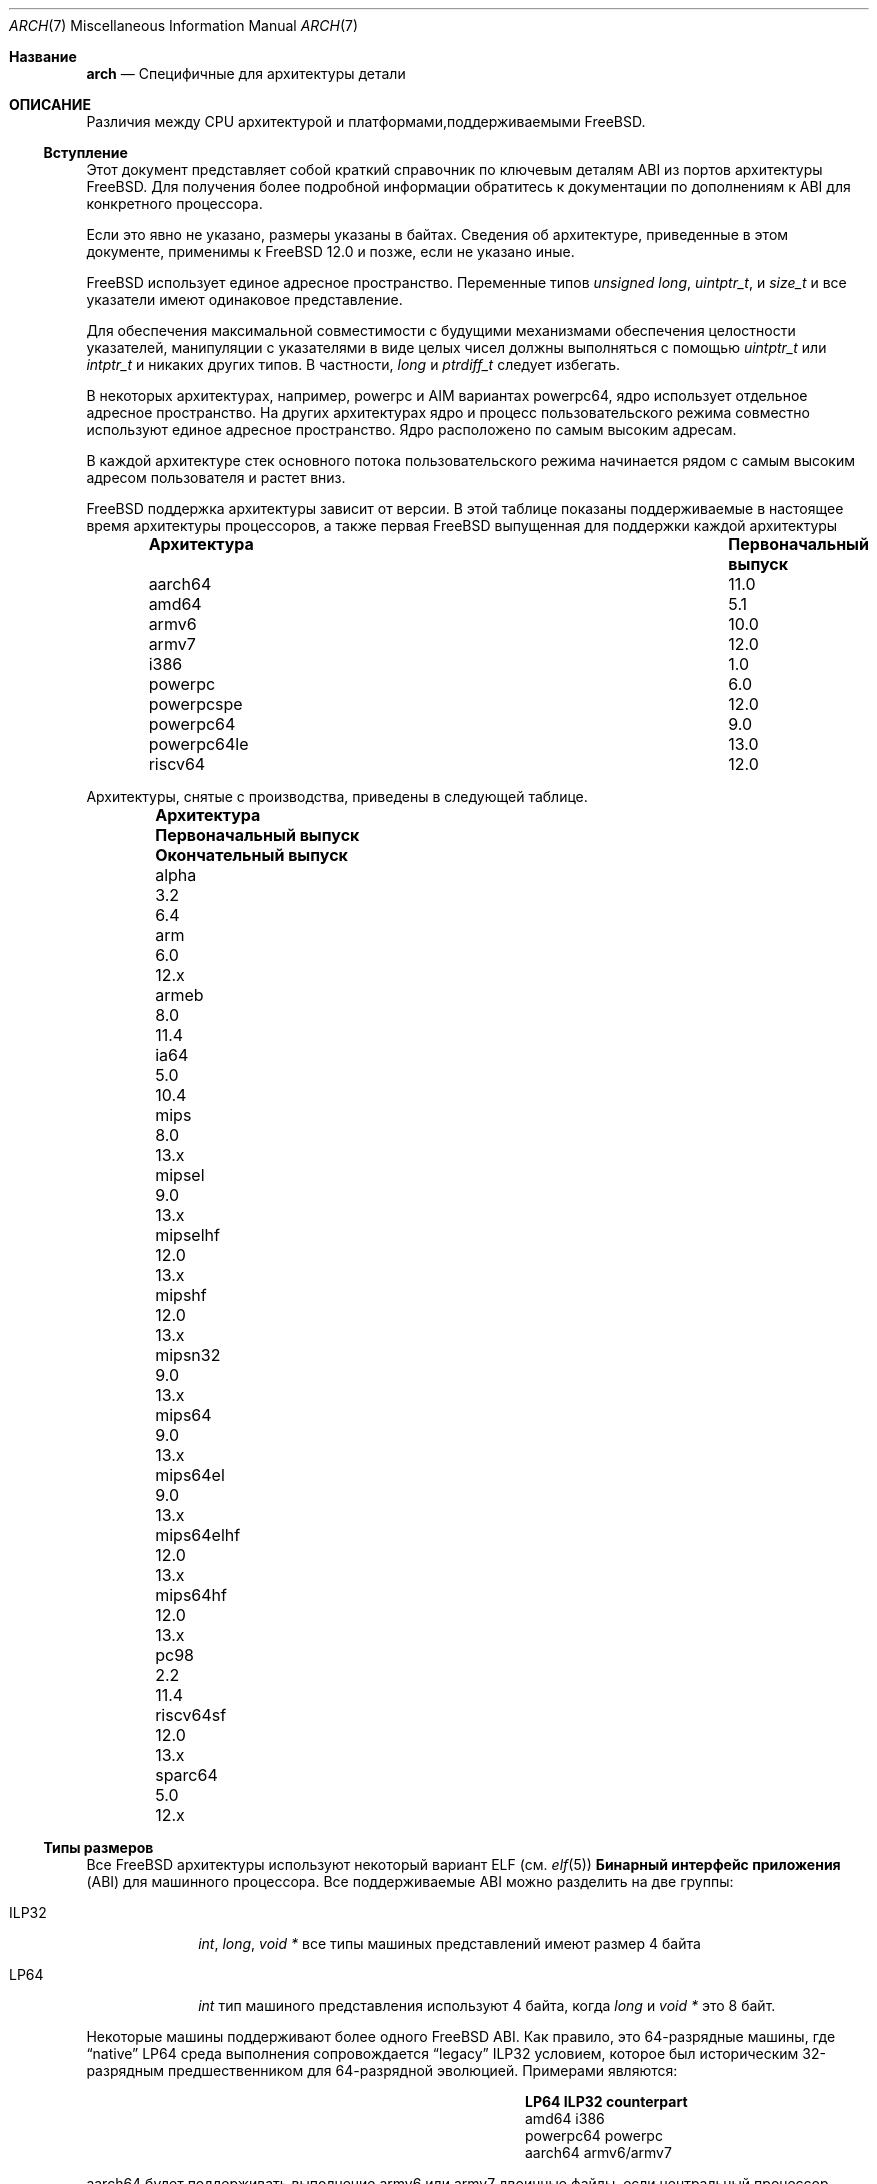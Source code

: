.\" Copyright (c) 2016-2017 The FreeBSD Foundation.
.\"
.\" This documentation was created by Ed Maste under sponsorship of
.\" The FreeBSD Foundation.
.\"
.\" Redistribution and use in source and binary forms, with or without
.\" modification, are permitted provided that the following conditions
.\" are met:
.\" 1. Redistributions of source code must retain the above copyright
.\"    notice, this list of conditions and the following disclaimer.
.\" 2. Redistributions in binary form must reproduce the above copyright
.\"    notice, this list of conditions and the following disclaimer in the
.\"    documentation and/or other materials provided with the distribution.
.\"
.\" THIS SOFTWARE IS PROVIDED BY THE COPYRIGHT HOLDERS ``AS IS'' AND
.\" ANY EXPRESS OR IMPLIED WARRANTIES, INCLUDING, BUT NOT LIMITED TO, THE
.\" IMPLIED WARRANTIES OF MERCHANTABILITY AND FITNESS FOR A PARTICULAR PURPOSE
.\" ARE DISCLAIMED.  IN NO EVENT SHALL THE COPYRIGHT HOLDERS BE LIABLE
.\" FOR ANY DIRECT, INDIRECT, INCIDENTAL, SPECIAL, EXEMPLARY, OR CONSEQUENTIAL
.\" DAMAGES (INCLUDING, BUT NOT LIMITED TO, PROCUREMENT OF SUBSTITUTE GOODS
.\" OR SERVICES; LOSS OF USE, DATA, OR PROFITS; OR BUSINESS INTERRUPTION)
.\" HOWEVER CAUSED AND ON ANY THEORY OF LIABILITY, WHETHER IN CONTRACT, STRICT
.\" LIABILITY, OR TORT (INCLUDING NEGLIGENCE OR OTHERWISE) ARISING IN ANY WAY
.\" OUT OF THE USE OF THIS SOFTWARE, EVEN IF ADVISED OF THE POSSIBILITY OF
.\" SUCH DAMAGE.
.\"
.Dd April 12, 2023
.Dt ARCH 7
.Os
.Sh Название
.Nm arch
.Nd Специфичные для архитектуры детали
.Sh ОПИСАНИЕ
Различия между CPU архитектурой и платформами,поддерживаемыми
.Fx .
.Ss Вступление
Этот документ представляет собой краткий справочник по ключевым деталям ABI из портов архитектуры
.Fx .
Для получения более подробной информации обратитесь к документации по дополнениям к ABI для конкретного процессора.
.Pp
Если это явно не указано, размеры указаны в байтах.
Сведения об архитектуре, приведенные в этом документе, применимы к
.Fx 12.0
и позже, если не указано иные.
.Pp
.Fx
использует единое адресное пространство.
Переменные типов
.Vt unsigned long ,
.Vt uintptr_t ,
и
.Vt size_t
и все указатели имеют одинаковое представление.
.Pp
Для обеспечения максимальной совместимости с будущими механизмами обеспечения целостности указателей,
манипуляции с указателями в виде целых чисел должны выполняться с помощью
.Vt uintptr_t
или
.Vt intptr_t
и никаких других типов.
В частности,
.Vt long
и
.Vt ptrdiff_t
следует избегать.
.Pp
В некоторых архитектурах, например,
.Dv powerpc
и AIM вариантах
.Dv powerpc64 ,
ядро использует отдельное адресное пространство.
На других архитектурах ядро и процесс пользовательского режима совместно используют
единое адресное пространство.
Ядро расположено по самым высоким адресам.
.Pp
В каждой архитектуре стек основного потока пользовательского режима начинается рядом с
самым высоким адресом пользователя и растет вниз.
.Pp
.Fx
поддержка архитектуры зависит от версии.
В этой таблице показаны поддерживаемые в настоящее время архитектуры процессоров, а также первая
.Fx
выпущенная для поддержки каждой архитектуры
.Bl -column -offset indent "Архитектура" "Первоначальный выпуск"
.It Sy Архитектура Ta Sy Первоначальный выпуск
.It aarch64     Ta 11.0
.It amd64       Ta 5.1
.It armv6       Ta 10.0
.It armv7       Ta 12.0
.It i386        Ta 1.0
.It powerpc     Ta 6.0
.It powerpcspe  Ta 12.0
.It powerpc64   Ta 9.0
.It powerpc64le Ta 13.0
.It riscv64     Ta 12.0
.El
.Pp
Архитектуры, снятые с производства, приведены в следующей таблице.
.Bl -column -offset indent "Architecture" "Первоначальный выпуск" "Окончательный выпуск"
.It Sy Архитектура Ta Sy Первоначальный выпуск Ta Sy Окончательный выпуск
.It alpha       Ta 3.2   Ta 6.4
.It arm         Ta 6.0   Ta 12.x
.It armeb       Ta 8.0   Ta 11.4
.It ia64        Ta 5.0   Ta 10.4
.It mips        Ta 8.0   Ta 13.x
.It mipsel      Ta 9.0   Ta 13.x
.It mipselhf    Ta 12.0  Ta 13.x
.It mipshf      Ta 12.0  Ta 13.x
.It mipsn32     Ta 9.0   Ta 13.x
.It mips64      Ta 9.0   Ta 13.x
.It mips64el    Ta 9.0   Ta 13.x
.It mips64elhf  Ta 12.0  Ta 13.x
.It mips64hf    Ta 12.0  Ta 13.x
.It pc98        Ta 2.2   Ta 11.4
.It riscv64sf   Ta 12.0  Ta 13.x
.It sparc64     Ta 5.0   Ta 12.x
.El
.Ss Типы размеров
Все
.Fx
архитектуры используют некоторый вариант ELF (см.
.Xr elf 5 )
.Sy Бинарный интерфейс приложения
(ABI) для машинного процессора.
Все поддерживаемые ABI можно разделить на две группы:
.Bl -tag -width "Dv ILP32"
.It Dv ILP32
.Vt int ,
.Vt long ,
.Vt void *
все типы машиных представлений имеют размер 4 байта
.It Dv LP64
.Vt int
тип машиного представления используют 4 байта,
когда
.Vt long
и
.Vt void *
это 8 байт.
.El
.Pp
Некоторые машины поддерживают более одного
.Fx
ABI.
Как правило, это 64-разрядные машины, где
.Dq native
.Dv LP64
среда выполнения сопровождается
.Dq legacy
.Dv ILP32
условием, которое был историческим 32-разрядным предшественником для 64-разрядной эволюцией.
Примерами являются:
.Bl -column -offset indent "powerpc64" "ILP32 counterpart"
.It Sy LP64        Ta Sy ILP32 counterpart
.It Dv amd64       Ta Dv i386
.It Dv powerpc64   Ta Dv powerpc
.It Dv aarch64     Ta Dv armv6/armv7
.El
.Pp
.Dv aarch64
будет поддерживать выполнение
.Dv armv6
или
.Dv armv7
двоичные файлы, если центральный процессор реализует
.Dv AArch32
состояние выполнения, каким бы старым оно ни было
.Dv armv4
и
.Dv armv5
двоичные файлы не поддерживаются.
.Pp
На всех поддерживаемых архитектурах:
.Bl -column -offset -indent "long long" "Size"
.It Sy Type Ta Sy Size
.It short Ta 2
.It int Ta 4
.It long Ta sizeof(void*)
.It long long Ta 8
.It float Ta 4
.It double Ta 8
.El
.Pp
Целые числа представлены в дополнении к двум.
Выравнивание целочисленных типов и типов указателей является естественным, то есть,
адрес переменной должен быть равен нулю по типу размера.
Большинство ILP32 ABIs, за исключением
.Dv arm ,
требуется выравнивание только по 4 байтам для 64-разрядных целых чисел.
.Pp
Тип размеров, зависящие от машины:
.Bl -column -offset indent "Архитектура" "void *" "long double" "time_t"
.It Sy Архитектура Ta Sy void * Ta Sy long double Ta Sy time_t
.It aarch64     Ta 8 Ta 16 Ta 8
.It amd64       Ta 8 Ta 16 Ta 8
.It armv6       Ta 4 Ta  8 Ta 8
.It armv7       Ta 4 Ta  8 Ta 8
.It i386        Ta 4 Ta 12 Ta 4
.It powerpc     Ta 4 Ta  8 Ta 8
.It powerpcspe  Ta 4 Ta  8 Ta 8
.It powerpc64   Ta 8 Ta  8 Ta 8
.It powerpc64le Ta 8 Ta  8 Ta 8
.It riscv64     Ta 8 Ta 16 Ta 8
.El
.Pp
.Sy time_t
составляет 8 байт на всех поддерживаемых архитектурах, кроме i386.
.Ss Последовательность и Подписанность
.Bl -column -offset indent "Арихетктура" "Последовательность" "char Подписанность"
.It Sy Арихетктура Ta Sy Последовательность Ta Sy char Подписанность
.It aarch64     Ta Маленькая Ta неподписанный
.It amd64       Ta Маленькая Ta   подписанный
.It armv6       Ta Маленькая Ta неподписанный
.It armv7       Ta Маленькая Ta неподписанный
.It i386        Ta Маленькая Ta   подписанный
.It powerpc     Ta Большая   Ta неподписанный
.It powerpcspe  Ta Большая   Ta неподписанный
.It powerpc64   Ta Большая   Ta неподписанный
.It powerpc64le Ta Маленькая Ta неподписанный
.It riscv64     Ta Маленькая Ta   подписанный
.El
.Ss Размер страницы
.Bl -column -offset indent "Арихетктура" "Размер страницы"
.It Sy Арихетктура Ta Sy Размер страницы
.It aarch64     Ta 4K, 2M, 1G
.It amd64       Ta 4K, 2M, 1G
.It armv6       Ta 4K, 1M
.It armv7       Ta 4K, 1M
.It i386        Ta 4K, 2M (PAE), 4M
.It powerpc     Ta 4K
.It powerpcspe  Ta 4K
.It powerpc64   Ta 4K
.It powerpc64le Ta 4K
.It riscv64     Ta 4K, 2M, 1G
.El
.Ss С плавающей запятой
.Bl -column -offset indent "Архитектура" "float, double" "long double"
.It Sy Architecture Ta Sy float, double Ta Sy long double
.It aarch64     Ta hard Ta soft, quad precision
.It amd64       Ta hard Ta hard, 80 bit
.It armv6       Ta hard Ta hard, double precision
.It armv7       Ta hard Ta hard, double precision
.It i386        Ta hard Ta hard, 80 bit
.It powerpc     Ta hard Ta hard, double precision
.It powerpcspe  Ta hard Ta hard, double precision
.It powerpc64   Ta hard Ta hard, double precision
.It powerpc64le Ta hard Ta hard, double precision
.It riscv64     Ta hard Ta hard, quad precision
.El
.Ss Цепочка инструментов по умолчанию
.Fx
использует
.Xr clang 1
в качестве компилятора по умолчанию на всех поддерживаемых архитектурах процессоров,
LLVM's
.Xr ld.lld 1
как компоновщик по умолчанию, и
ELF инструменты Цепочка бинарных утилит, таких как
.Xr objcopy 1
и
.Xr readelf 1 .
.Ss MACHINE_ARCH vs MACHINE_CPUARCH vs MACHINE
.Dv MACHINE_CPUARCH
должно быть предпочтительным в Makefiles когда общая
архитектура находится в стадии тестирования.
.Dv MACHINE_ARCH
следует отдавать предпочтение, когда есть что-то специфичное для определенного типа
архитектура, в которой есть выбор из многих или мог бы быть выбор из многих.
Используй
.Dv MACHINE
когда речь заходит о ядре, интерфейсы зависят от определенного типа ядра
или подобные вещи, такие как последовательности загрузки.
.Bl -column -offset indent "Dv MACHINE" "Dv MACHINE_CPUARCH" "Dv MACHINE_ARCH"
.It Dv MACHINE Ta Dv MACHINE_CPUARCH Ta Dv MACHINE_ARCH
.It arm64 Ta aarch64 Ta aarch64
.It amd64 Ta amd64 Ta amd64
.It arm Ta arm Ta armv6, armv7
.It i386 Ta i386 Ta i386
.It powerpc Ta powerpc Ta powerpc, powerpcspe, powerpc64, powerpc64le
.It riscv Ta riscv Ta riscv64
.El
.Ss Предопределенные макросы
Компилятор предоставляет ряд предопределенных макросов.
Некоторые из них содержат сведения, относящиеся к конкретной архитектуре, и объясняются ниже.
Другие макросы, включая те, которые требуются в соответствии со стандартом языка, не используются
включенные сюда.
.Pp
С помощью этой команды можно получить полный набор предопределенных макросов:
.Bd -literal -offset indent
cc -x c -dM -E /dev/null
.Ed
.Pp
Общие макросы типа, размера и порядкового номера:
.Bl -column -offset indent "BYTE_ORDER" "Значение"
.It Sy Макрос Ta Sy Значение
.It Dv __LP64__ Ta 64-bit (8-byte) long and pointer, 32-bit (4-byte) int
.It Dv __ILP32__ Ta 32-bit (4-byte) int, long and pointer
.It Dv BYTE_ORDER Ta Either Dv BIG_ENDIAN or Dv LITTLE_ENDIAN .
.Dv PDP11_ENDIAN
не используется на
.Fx .
.El
.Pp
Макросы, зависящие от архитектуры:
.Bl -column -offset indent "Арихетктура" "Предопределенные макросы"
.It Sy Арихетктура Ta Sy Предопределенные макросы
.It aarch64     Ta Dv __aarch64__
.It amd64       Ta Dv __amd64__ , Dv __x86_64__
.It armv6       Ta Dv __arm__ , Dv __ARM_ARCH >= 6
.It armv7       Ta Dv __arm__ , Dv __ARM_ARCH >= 7
.It i386        Ta Dv __i386__
.It powerpc     Ta Dv __powerpc__
.It powerpcspe  Ta Dv __powerpc__ , Dv __SPE__
.It powerpc64   Ta Dv __powerpc__ , Dv __powerpc64__
.It powerpc64le Ta Dv __powerpc__ , Dv __powerpc64__
.It riscv64     Ta Dv __riscv , Dv __riscv_xlen == 64
.El
.Pp
Компиляторы могут определять дополнительные варианты макросов, зависящих от архитектуры.
Приведенные выше макросы предпочтительны для использования в
.Fx .
.Ss Important Xr make 1 variables
Большинство переменных, которые можно настроить извне, определены в
.Xr build 7
справочная страница.
Эти переменные никак иначе не документированы и широко используются
в системе сборки.
.Bl -tag -width "MACHINE_CPUARCH"
.It Dv MACHINE
Представляет аппаратную платформу.
Это то же самое, что и в случае с нативной платформой
.Xr uname 1
.Fl m
выход.
Он определяет как пользовательский интерфейс / интерфейс ядра, так и
интерфейс загрузчика/ ядра.
Его следует использовать только в этих контекстах.
Каждая архитектура процессора может иметь несколько поддерживаемых аппаратных платформ
где
.Dv MACHINE
различается между ними.
Он используется для сбора воедино всех файлов из
.Xr config 8
для сборки ядра.
Это часто то же самое, что
.Dv MACHINE_ARCH
точно так же, как одна архитектура процессора может быть реализована многими различными
аппаратные платформы, одна аппаратная платформа может поддерживать несколько процессоров
члены семейства архитектуры, хотя и с разными двоичными файлами.
Например,
.Dv MACHINE
из i386 поддерживал аппаратную платформу IBM-AT, в то время как
.Dv MACHINE
версия pc98 поддерживала компьютеры японской компании NEC PC-9801 и PC-9821
аппаратные платформы.
Обе эти аппаратные платформы поддерживали только
.Dv MACHINE_ARCH
из i386, где они имели общий ABI, за исключением определенного ядра /
пользовательские интерфейсы, относящиеся к базовой аппаратной платформе
различия в архитектуре шины, перечислении устройств и интерфейсе загрузки.
Обычно,
.Dv MACHINE
следует использовать только в src/sys и src/stand, а также в системах визуализации или
установщики.
.It Dv MACHINE_ARCH
Представляет архитектуру центрального процессора.
Это то же самое, что и на нативных платформах
.Xr uname 1
.Fl p
выход.
Он определяет поддерживаемое семейство команд процессора.
Он также может кодировать изменение порядка байтов в многобайтовых файлах.
целые числа (порядковый номер).
Он также может кодировать изменение размера целого числа или указателя.
Он также может кодировать версию ISA.
Он также может кодировать ABI с жесткой и мягкой плавающей запятой и их использование.
Он также может кодировать вариант ABI, когда другие факторы этого не делают
однозначно определите ABI.
Это, наряду с
.Dv MACHINE ,
определяет ABI, используемый системой.
Как правило, простое имя процессора определяет наиболее распространенный (или, по крайней мере,
первый) вариант центрального процессора.
Вот почему powerpc и powerpc64 подразумевают'big endian' while 'armv6' and 'armv7'
подразумевают маленький конец
Если мы когда-нибудь будем поддерживать так называемый x32 ABI (используя 32-разрядный
указатели на архитектуру amd64), то, скорее всего, он был бы закодирован
как amd64-x32.
К сожалению, amd64 определяет 64-разрядную эволюцию x86
платформа (это соответствует "первому правилу"), поскольку все остальные используют x86_64.
Стандартного названия для процессора не существует: каждая операционная система выбирает свое собственное
соглашение.
.It Dv MACHINE_CPUARCH
Представляет исходное местоположение для данного
.Dv MACHINE_ARCH .
Как правило, это общий префикс для всего MACHINE_ARCH, который
используют одну и ту же реализацию, хотя "riscv" нарушает это правило.
Хотя amd64 и i386 тесно связаны, MACHINE_CPUARCH не является x86
для них.
.Fx
исходная база поддерживает amd64 и i386 с двумя
отдельные базы исходных текстов, находящиеся в подкаталогах с именами amd64 и i386
(хотя за кулисами есть кое-что общее, что вписывается в эти
рамки).
.It Dv CPUTYPE
Задает тон процессу 
.Dv MACHINE_ARCH
строительства.
Он используется для оптимизации сборки для конкретного процессора / ядра, которое
двоичные файлы продолжают работать.
Как правило, это не меняет ABI, хотя может быть тонкой гранью
между оптимизацией для конкретных случаев.
.It Dv TARGET
Используется для установки
.Dv MACHINE
в Makefile верхнего уровня для перекрестного построения.
Неиспользуемый за пределами этой области.
Это не передается в остальную часть сборки.
Makefiles за пределами верхнего уровня вообще не должны его использовать (хотя
у некоторых есть своя личная копия для истеричных случаев).
.It Dv TARGET_ARCH
Используется для установки
.Dv MACHINE_ARCH
с помощью Makefile верхнего уровня для перекрестного построения.
Похожий
.Dv TARGET ,
он не используется за пределами этой области.
.El
.Sh SEE ALSO
.Xr src.conf 5 ,
.Xr build 7
.Sh HISTORY
Одна
.Nm
страница руководства появилась в
.Fx 11.1 .
